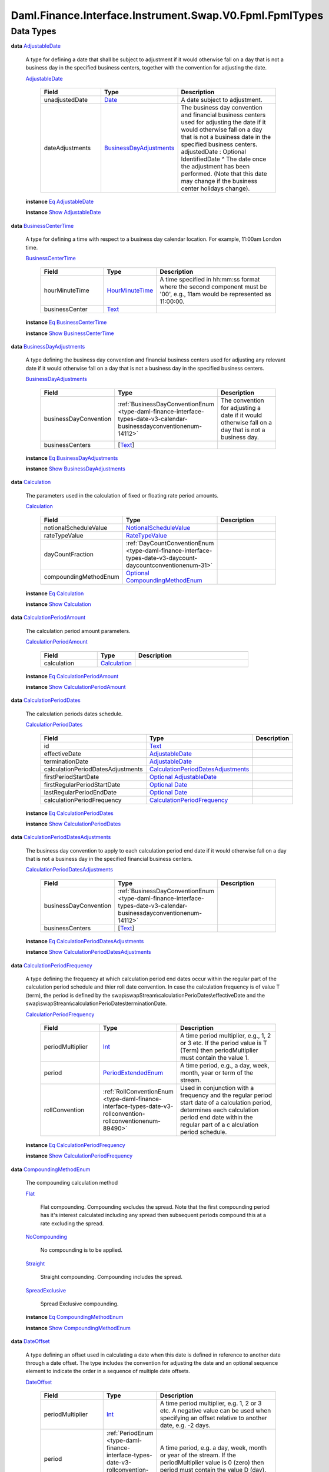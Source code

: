 .. Copyright (c) 2024 Digital Asset (Switzerland) GmbH and/or its affiliates. All rights reserved.
.. SPDX-License-Identifier: Apache-2.0

.. _module-daml-finance-interface-instrument-swap-v0-fpml-fpmltypes-14103:

Daml.Finance.Interface.Instrument.Swap.V0.Fpml.FpmlTypes
========================================================

Data Types
----------

.. _type-daml-finance-interface-instrument-swap-v0-fpml-fpmltypes-adjustabledate-37102:

**data** `AdjustableDate <type-daml-finance-interface-instrument-swap-v0-fpml-fpmltypes-adjustabledate-37102_>`_

  A type for defining a date that shall be subject to adjustment if it would otherwise fall on a
  day that is not a business day in the specified business centers, together with the convention
  for adjusting the date\.

  .. _constr-daml-finance-interface-instrument-swap-v0-fpml-fpmltypes-adjustabledate-88773:

  `AdjustableDate <constr-daml-finance-interface-instrument-swap-v0-fpml-fpmltypes-adjustabledate-88773_>`_

    .. list-table::
       :widths: 15 10 30
       :header-rows: 1

       * - Field
         - Type
         - Description
       * - unadjustedDate
         - `Date <https://docs.daml.com/daml/stdlib/Prelude.html#type-da-internal-lf-date-32253>`_
         - A date subject to adjustment\.
       * - dateAdjustments
         - `BusinessDayAdjustments <type-daml-finance-interface-instrument-swap-v0-fpml-fpmltypes-businessdayadjustments-9111_>`_
         - The business day convention and financial business centers used for adjusting the date if it would otherwise fall on a day that is not a business date in the specified business centers\. adjustedDate \: Optional IdentifiedDate \^ The date once the adjustment has been performed\. (Note that this date may change if the business center holidays change)\.

  **instance** `Eq <https://docs.daml.com/daml/stdlib/Prelude.html#class-ghc-classes-eq-22713>`_ `AdjustableDate <type-daml-finance-interface-instrument-swap-v0-fpml-fpmltypes-adjustabledate-37102_>`_

  **instance** `Show <https://docs.daml.com/daml/stdlib/Prelude.html#class-ghc-show-show-65360>`_ `AdjustableDate <type-daml-finance-interface-instrument-swap-v0-fpml-fpmltypes-adjustabledate-37102_>`_

.. _type-daml-finance-interface-instrument-swap-v0-fpml-fpmltypes-businesscentertime-84241:

**data** `BusinessCenterTime <type-daml-finance-interface-instrument-swap-v0-fpml-fpmltypes-businesscentertime-84241_>`_

  A type for defining a time with respect to a business day calendar location\. For example,
  11\:00am London time\.

  .. _constr-daml-finance-interface-instrument-swap-v0-fpml-fpmltypes-businesscentertime-76210:

  `BusinessCenterTime <constr-daml-finance-interface-instrument-swap-v0-fpml-fpmltypes-businesscentertime-76210_>`_

    .. list-table::
       :widths: 15 10 30
       :header-rows: 1

       * - Field
         - Type
         - Description
       * - hourMinuteTime
         - `HourMinuteTime <type-daml-finance-interface-instrument-swap-v0-fpml-fpmltypes-hourminutetime-47030_>`_
         - A time specified in hh\:mm\:ss format where the second component must be '00', e\.g\., 11am would be represented as 11\:00\:00\.
       * - businessCenter
         - `Text <https://docs.daml.com/daml/stdlib/Prelude.html#type-ghc-types-text-51952>`_
         -

  **instance** `Eq <https://docs.daml.com/daml/stdlib/Prelude.html#class-ghc-classes-eq-22713>`_ `BusinessCenterTime <type-daml-finance-interface-instrument-swap-v0-fpml-fpmltypes-businesscentertime-84241_>`_

  **instance** `Show <https://docs.daml.com/daml/stdlib/Prelude.html#class-ghc-show-show-65360>`_ `BusinessCenterTime <type-daml-finance-interface-instrument-swap-v0-fpml-fpmltypes-businesscentertime-84241_>`_

.. _type-daml-finance-interface-instrument-swap-v0-fpml-fpmltypes-businessdayadjustments-9111:

**data** `BusinessDayAdjustments <type-daml-finance-interface-instrument-swap-v0-fpml-fpmltypes-businessdayadjustments-9111_>`_

  A type defining the business day convention and financial business centers used for adjusting
  any relevant date if it would otherwise fall on a day that is not a business day in the
  specified business centers\.

  .. _constr-daml-finance-interface-instrument-swap-v0-fpml-fpmltypes-businessdayadjustments-36204:

  `BusinessDayAdjustments <constr-daml-finance-interface-instrument-swap-v0-fpml-fpmltypes-businessdayadjustments-36204_>`_

    .. list-table::
       :widths: 15 10 30
       :header-rows: 1

       * - Field
         - Type
         - Description
       * - businessDayConvention
         - :ref:`BusinessDayConventionEnum <type-daml-finance-interface-types-date-v3-calendar-businessdayconventionenum-14112>`
         - The convention for adjusting a date if it would otherwise fall on a day that is not a business day\.
       * - businessCenters
         - \[`Text <https://docs.daml.com/daml/stdlib/Prelude.html#type-ghc-types-text-51952>`_\]
         -

  **instance** `Eq <https://docs.daml.com/daml/stdlib/Prelude.html#class-ghc-classes-eq-22713>`_ `BusinessDayAdjustments <type-daml-finance-interface-instrument-swap-v0-fpml-fpmltypes-businessdayadjustments-9111_>`_

  **instance** `Show <https://docs.daml.com/daml/stdlib/Prelude.html#class-ghc-show-show-65360>`_ `BusinessDayAdjustments <type-daml-finance-interface-instrument-swap-v0-fpml-fpmltypes-businessdayadjustments-9111_>`_

.. _type-daml-finance-interface-instrument-swap-v0-fpml-fpmltypes-calculation-57533:

**data** `Calculation <type-daml-finance-interface-instrument-swap-v0-fpml-fpmltypes-calculation-57533_>`_

  The parameters used in the calculation of fixed or floating rate period amounts\.

  .. _constr-daml-finance-interface-instrument-swap-v0-fpml-fpmltypes-calculation-37464:

  `Calculation <constr-daml-finance-interface-instrument-swap-v0-fpml-fpmltypes-calculation-37464_>`_

    .. list-table::
       :widths: 15 10 30
       :header-rows: 1

       * - Field
         - Type
         - Description
       * - notionalScheduleValue
         - `NotionalScheduleValue <type-daml-finance-interface-instrument-swap-v0-fpml-fpmltypes-notionalschedulevalue-85970_>`_
         -
       * - rateTypeValue
         - `RateTypeValue <type-daml-finance-interface-instrument-swap-v0-fpml-fpmltypes-ratetypevalue-70501_>`_
         -
       * - dayCountFraction
         - :ref:`DayCountConventionEnum <type-daml-finance-interface-types-date-v3-daycount-daycountconventionenum-31>`
         -
       * - compoundingMethodEnum
         - `Optional <https://docs.daml.com/daml/stdlib/Prelude.html#type-da-internal-prelude-optional-37153>`_ `CompoundingMethodEnum <type-daml-finance-interface-instrument-swap-v0-fpml-fpmltypes-compoundingmethodenum-42513_>`_
         -

  **instance** `Eq <https://docs.daml.com/daml/stdlib/Prelude.html#class-ghc-classes-eq-22713>`_ `Calculation <type-daml-finance-interface-instrument-swap-v0-fpml-fpmltypes-calculation-57533_>`_

  **instance** `Show <https://docs.daml.com/daml/stdlib/Prelude.html#class-ghc-show-show-65360>`_ `Calculation <type-daml-finance-interface-instrument-swap-v0-fpml-fpmltypes-calculation-57533_>`_

.. _type-daml-finance-interface-instrument-swap-v0-fpml-fpmltypes-calculationperiodamount-86226:

**data** `CalculationPeriodAmount <type-daml-finance-interface-instrument-swap-v0-fpml-fpmltypes-calculationperiodamount-86226_>`_

  The calculation period amount parameters\.

  .. _constr-daml-finance-interface-instrument-swap-v0-fpml-fpmltypes-calculationperiodamount-61171:

  `CalculationPeriodAmount <constr-daml-finance-interface-instrument-swap-v0-fpml-fpmltypes-calculationperiodamount-61171_>`_

    .. list-table::
       :widths: 15 10 30
       :header-rows: 1

       * - Field
         - Type
         - Description
       * - calculation
         - `Calculation <type-daml-finance-interface-instrument-swap-v0-fpml-fpmltypes-calculation-57533_>`_
         -

  **instance** `Eq <https://docs.daml.com/daml/stdlib/Prelude.html#class-ghc-classes-eq-22713>`_ `CalculationPeriodAmount <type-daml-finance-interface-instrument-swap-v0-fpml-fpmltypes-calculationperiodamount-86226_>`_

  **instance** `Show <https://docs.daml.com/daml/stdlib/Prelude.html#class-ghc-show-show-65360>`_ `CalculationPeriodAmount <type-daml-finance-interface-instrument-swap-v0-fpml-fpmltypes-calculationperiodamount-86226_>`_

.. _type-daml-finance-interface-instrument-swap-v0-fpml-fpmltypes-calculationperioddates-23760:

**data** `CalculationPeriodDates <type-daml-finance-interface-instrument-swap-v0-fpml-fpmltypes-calculationperioddates-23760_>`_

  The calculation periods dates schedule\.

  .. _constr-daml-finance-interface-instrument-swap-v0-fpml-fpmltypes-calculationperioddates-88403:

  `CalculationPeriodDates <constr-daml-finance-interface-instrument-swap-v0-fpml-fpmltypes-calculationperioddates-88403_>`_

    .. list-table::
       :widths: 15 10 30
       :header-rows: 1

       * - Field
         - Type
         - Description
       * - id
         - `Text <https://docs.daml.com/daml/stdlib/Prelude.html#type-ghc-types-text-51952>`_
         -
       * - effectiveDate
         - `AdjustableDate <type-daml-finance-interface-instrument-swap-v0-fpml-fpmltypes-adjustabledate-37102_>`_
         -
       * - terminationDate
         - `AdjustableDate <type-daml-finance-interface-instrument-swap-v0-fpml-fpmltypes-adjustabledate-37102_>`_
         -
       * - calculationPeriodDatesAdjustments
         - `CalculationPeriodDatesAdjustments <type-daml-finance-interface-instrument-swap-v0-fpml-fpmltypes-calculationperioddatesadjustments-85977_>`_
         -
       * - firstPeriodStartDate
         - `Optional <https://docs.daml.com/daml/stdlib/Prelude.html#type-da-internal-prelude-optional-37153>`_ `AdjustableDate <type-daml-finance-interface-instrument-swap-v0-fpml-fpmltypes-adjustabledate-37102_>`_
         -
       * - firstRegularPeriodStartDate
         - `Optional <https://docs.daml.com/daml/stdlib/Prelude.html#type-da-internal-prelude-optional-37153>`_ `Date <https://docs.daml.com/daml/stdlib/Prelude.html#type-da-internal-lf-date-32253>`_
         -
       * - lastRegularPeriodEndDate
         - `Optional <https://docs.daml.com/daml/stdlib/Prelude.html#type-da-internal-prelude-optional-37153>`_ `Date <https://docs.daml.com/daml/stdlib/Prelude.html#type-da-internal-lf-date-32253>`_
         -
       * - calculationPeriodFrequency
         - `CalculationPeriodFrequency <type-daml-finance-interface-instrument-swap-v0-fpml-fpmltypes-calculationperiodfrequency-78985_>`_
         -

  **instance** `Eq <https://docs.daml.com/daml/stdlib/Prelude.html#class-ghc-classes-eq-22713>`_ `CalculationPeriodDates <type-daml-finance-interface-instrument-swap-v0-fpml-fpmltypes-calculationperioddates-23760_>`_

  **instance** `Show <https://docs.daml.com/daml/stdlib/Prelude.html#class-ghc-show-show-65360>`_ `CalculationPeriodDates <type-daml-finance-interface-instrument-swap-v0-fpml-fpmltypes-calculationperioddates-23760_>`_

.. _type-daml-finance-interface-instrument-swap-v0-fpml-fpmltypes-calculationperioddatesadjustments-85977:

**data** `CalculationPeriodDatesAdjustments <type-daml-finance-interface-instrument-swap-v0-fpml-fpmltypes-calculationperioddatesadjustments-85977_>`_

  The business day convention to apply to each calculation period end date if it would otherwise
  fall on a day that is not a business day in the specified financial business centers\.

  .. _constr-daml-finance-interface-instrument-swap-v0-fpml-fpmltypes-calculationperioddatesadjustments-43236:

  `CalculationPeriodDatesAdjustments <constr-daml-finance-interface-instrument-swap-v0-fpml-fpmltypes-calculationperioddatesadjustments-43236_>`_

    .. list-table::
       :widths: 15 10 30
       :header-rows: 1

       * - Field
         - Type
         - Description
       * - businessDayConvention
         - :ref:`BusinessDayConventionEnum <type-daml-finance-interface-types-date-v3-calendar-businessdayconventionenum-14112>`
         -
       * - businessCenters
         - \[`Text <https://docs.daml.com/daml/stdlib/Prelude.html#type-ghc-types-text-51952>`_\]
         -

  **instance** `Eq <https://docs.daml.com/daml/stdlib/Prelude.html#class-ghc-classes-eq-22713>`_ `CalculationPeriodDatesAdjustments <type-daml-finance-interface-instrument-swap-v0-fpml-fpmltypes-calculationperioddatesadjustments-85977_>`_

  **instance** `Show <https://docs.daml.com/daml/stdlib/Prelude.html#class-ghc-show-show-65360>`_ `CalculationPeriodDatesAdjustments <type-daml-finance-interface-instrument-swap-v0-fpml-fpmltypes-calculationperioddatesadjustments-85977_>`_

.. _type-daml-finance-interface-instrument-swap-v0-fpml-fpmltypes-calculationperiodfrequency-78985:

**data** `CalculationPeriodFrequency <type-daml-finance-interface-instrument-swap-v0-fpml-fpmltypes-calculationperiodfrequency-78985_>`_

  A type defining the frequency at which calculation period end dates occur within the regular
  part of the calculation period schedule and thier roll date convention\. In case the calculation
  frequency is of value T (term), the period is defined by the
  swap\\swapStream\\calculationPerioDates\\effectiveDate and the
  swap\\swapStream\\calculationPerioDates\\terminationDate\.

  .. _constr-daml-finance-interface-instrument-swap-v0-fpml-fpmltypes-calculationperiodfrequency-31442:

  `CalculationPeriodFrequency <constr-daml-finance-interface-instrument-swap-v0-fpml-fpmltypes-calculationperiodfrequency-31442_>`_

    .. list-table::
       :widths: 15 10 30
       :header-rows: 1

       * - Field
         - Type
         - Description
       * - periodMultiplier
         - `Int <https://docs.daml.com/daml/stdlib/Prelude.html#type-ghc-types-int-37261>`_
         - A time period multiplier, e\.g\., 1, 2 or 3 etc\. If the period value is T (Term) then periodMultiplier must contain the value 1\.
       * - period
         - `PeriodExtendedEnum <type-daml-finance-interface-instrument-swap-v0-fpml-fpmltypes-periodextendedenum-38896_>`_
         - A time period, e\.g\., a day, week, month, year or term of the stream\.
       * - rollConvention
         - :ref:`RollConventionEnum <type-daml-finance-interface-types-date-v3-rollconvention-rollconventionenum-89490>`
         - Used in conjunction with a frequency and the regular period start date of a calculation period, determines each calculation period end date within the regular part of a c alculation period schedule\.

  **instance** `Eq <https://docs.daml.com/daml/stdlib/Prelude.html#class-ghc-classes-eq-22713>`_ `CalculationPeriodFrequency <type-daml-finance-interface-instrument-swap-v0-fpml-fpmltypes-calculationperiodfrequency-78985_>`_

  **instance** `Show <https://docs.daml.com/daml/stdlib/Prelude.html#class-ghc-show-show-65360>`_ `CalculationPeriodFrequency <type-daml-finance-interface-instrument-swap-v0-fpml-fpmltypes-calculationperiodfrequency-78985_>`_

.. _type-daml-finance-interface-instrument-swap-v0-fpml-fpmltypes-compoundingmethodenum-42513:

**data** `CompoundingMethodEnum <type-daml-finance-interface-instrument-swap-v0-fpml-fpmltypes-compoundingmethodenum-42513_>`_

  The compounding calculation method

  .. _constr-daml-finance-interface-instrument-swap-v0-fpml-fpmltypes-flat-18311:

  `Flat <constr-daml-finance-interface-instrument-swap-v0-fpml-fpmltypes-flat-18311_>`_

    Flat compounding\. Compounding excludes the spread\. Note that the first compounding period
    has it's interest calculated including any spread then subsequent periods compound this at a
    rate excluding the spread\.

  .. _constr-daml-finance-interface-instrument-swap-v0-fpml-fpmltypes-nocompounding-1947:

  `NoCompounding <constr-daml-finance-interface-instrument-swap-v0-fpml-fpmltypes-nocompounding-1947_>`_

    No compounding is to be applied\.

  .. _constr-daml-finance-interface-instrument-swap-v0-fpml-fpmltypes-straight-53304:

  `Straight <constr-daml-finance-interface-instrument-swap-v0-fpml-fpmltypes-straight-53304_>`_

    Straight compounding\. Compounding includes the spread\.

  .. _constr-daml-finance-interface-instrument-swap-v0-fpml-fpmltypes-spreadexclusive-98588:

  `SpreadExclusive <constr-daml-finance-interface-instrument-swap-v0-fpml-fpmltypes-spreadexclusive-98588_>`_

    Spread Exclusive compounding\.

  **instance** `Eq <https://docs.daml.com/daml/stdlib/Prelude.html#class-ghc-classes-eq-22713>`_ `CompoundingMethodEnum <type-daml-finance-interface-instrument-swap-v0-fpml-fpmltypes-compoundingmethodenum-42513_>`_

  **instance** `Show <https://docs.daml.com/daml/stdlib/Prelude.html#class-ghc-show-show-65360>`_ `CompoundingMethodEnum <type-daml-finance-interface-instrument-swap-v0-fpml-fpmltypes-compoundingmethodenum-42513_>`_

.. _type-daml-finance-interface-instrument-swap-v0-fpml-fpmltypes-dateoffset-80142:

**data** `DateOffset <type-daml-finance-interface-instrument-swap-v0-fpml-fpmltypes-dateoffset-80142_>`_

  A type defining an offset used in calculating a date when this date is defined in reference to
  another date through a date offset\. The type includes the convention for adjusting the date and
  an optional sequence element to indicate the order in a sequence of multiple date offsets\.

  .. _constr-daml-finance-interface-instrument-swap-v0-fpml-fpmltypes-dateoffset-62325:

  `DateOffset <constr-daml-finance-interface-instrument-swap-v0-fpml-fpmltypes-dateoffset-62325_>`_

    .. list-table::
       :widths: 15 10 30
       :header-rows: 1

       * - Field
         - Type
         - Description
       * - periodMultiplier
         - `Int <https://docs.daml.com/daml/stdlib/Prelude.html#type-ghc-types-int-37261>`_
         - A time period multiplier, e\.g\. 1, 2 or 3 etc\. A negative value can be used when specifying an offset relative to another date, e\.g\. \-2 days\.
       * - period
         - :ref:`PeriodEnum <type-daml-finance-interface-types-date-v3-rollconvention-periodenum-45289>`
         - A time period, e\.g\. a day, week, month or year of the stream\. If the periodMultiplier value is 0 (zero) then period must contain the value D (day)\.
       * - dayType
         - `Optional <https://docs.daml.com/daml/stdlib/Prelude.html#type-da-internal-prelude-optional-37153>`_ `DayTypeEnum <type-daml-finance-interface-instrument-swap-v0-fpml-fpmltypes-daytypeenum-59419_>`_
         - In the case of an offset specified as a number of days, this element defines whether consideration is given as to whether a day is a good business day or not\. If a day type of business days is specified then non\-business days are ignored when calculating the offset\. The financial business centers to use for determination of business days are implied by the context in which this element is used\. This element must only be included when the offset is specified as a number of days\. If the offset is zero days then the dayType element should not be included\.

  **instance** `Eq <https://docs.daml.com/daml/stdlib/Prelude.html#class-ghc-classes-eq-22713>`_ `DateOffset <type-daml-finance-interface-instrument-swap-v0-fpml-fpmltypes-dateoffset-80142_>`_

  **instance** `Show <https://docs.daml.com/daml/stdlib/Prelude.html#class-ghc-show-show-65360>`_ `DateOffset <type-daml-finance-interface-instrument-swap-v0-fpml-fpmltypes-dateoffset-80142_>`_

.. _type-daml-finance-interface-instrument-swap-v0-fpml-fpmltypes-daterelativetoenum-92127:

**data** `DateRelativeToEnum <type-daml-finance-interface-instrument-swap-v0-fpml-fpmltypes-daterelativetoenum-92127_>`_

  The specification of whether payments/resets occur relative to the first or last day of a
  calculation period\.

  .. _constr-daml-finance-interface-instrument-swap-v0-fpml-fpmltypes-calculationperiodstartdate-10356:

  `CalculationPeriodStartDate <constr-daml-finance-interface-instrument-swap-v0-fpml-fpmltypes-calculationperiodstartdate-10356_>`_

    Payments/Resets will occur relative to the first day of each calculation period\.

  .. _constr-daml-finance-interface-instrument-swap-v0-fpml-fpmltypes-calculationperiodenddate-51553:

  `CalculationPeriodEndDate <constr-daml-finance-interface-instrument-swap-v0-fpml-fpmltypes-calculationperiodenddate-51553_>`_

    Payments/Resets will occur relative to the last day of each calculation period\.

  **instance** `Eq <https://docs.daml.com/daml/stdlib/Prelude.html#class-ghc-classes-eq-22713>`_ `DateRelativeToEnum <type-daml-finance-interface-instrument-swap-v0-fpml-fpmltypes-daterelativetoenum-92127_>`_

  **instance** `Show <https://docs.daml.com/daml/stdlib/Prelude.html#class-ghc-show-show-65360>`_ `DateRelativeToEnum <type-daml-finance-interface-instrument-swap-v0-fpml-fpmltypes-daterelativetoenum-92127_>`_

.. _type-daml-finance-interface-instrument-swap-v0-fpml-fpmltypes-daytypeenum-59419:

**data** `DayTypeEnum <type-daml-finance-interface-instrument-swap-v0-fpml-fpmltypes-daytypeenum-59419_>`_

  A day type classification used in counting the number of days between two dates\.

  .. _constr-daml-finance-interface-instrument-swap-v0-fpml-fpmltypes-business-60860:

  `Business <constr-daml-finance-interface-instrument-swap-v0-fpml-fpmltypes-business-60860_>`_

    When calculating the number of days between two dates the count includes only business
    days\.

  .. _constr-daml-finance-interface-instrument-swap-v0-fpml-fpmltypes-calendar-45432:

  `Calendar <constr-daml-finance-interface-instrument-swap-v0-fpml-fpmltypes-calendar-45432_>`_

    When calculating the number of days between two dates the count includes all calendar days\.

  .. _constr-daml-finance-interface-instrument-swap-v0-fpml-fpmltypes-commoditybusiness-1692:

  `CommodityBusiness <constr-daml-finance-interface-instrument-swap-v0-fpml-fpmltypes-commoditybusiness-1692_>`_

    When calculating the number of days between two dates the count includes only commodity
    business days\.

  .. _constr-daml-finance-interface-instrument-swap-v0-fpml-fpmltypes-currencybusiness-13297:

  `CurrencyBusiness <constr-daml-finance-interface-instrument-swap-v0-fpml-fpmltypes-currencybusiness-13297_>`_

    When calculating the number of days between two dates the count includes only currency
    business days\.

  .. _constr-daml-finance-interface-instrument-swap-v0-fpml-fpmltypes-exchangebusiness-91323:

  `ExchangeBusiness <constr-daml-finance-interface-instrument-swap-v0-fpml-fpmltypes-exchangebusiness-91323_>`_

    When calculating the number of days between two dates the count includes only stock
    exchange business days\.

  .. _constr-daml-finance-interface-instrument-swap-v0-fpml-fpmltypes-scheduledtradingday-28649:

  `ScheduledTradingDay <constr-daml-finance-interface-instrument-swap-v0-fpml-fpmltypes-scheduledtradingday-28649_>`_

    When calculating the number of days between two dates the count includes only scheduled
    trading days\.

  **instance** `Eq <https://docs.daml.com/daml/stdlib/Prelude.html#class-ghc-classes-eq-22713>`_ `DayTypeEnum <type-daml-finance-interface-instrument-swap-v0-fpml-fpmltypes-daytypeenum-59419_>`_

  **instance** `Show <https://docs.daml.com/daml/stdlib/Prelude.html#class-ghc-show-show-65360>`_ `DayTypeEnum <type-daml-finance-interface-instrument-swap-v0-fpml-fpmltypes-daytypeenum-59419_>`_

.. _type-daml-finance-interface-instrument-swap-v0-fpml-fpmltypes-fixedrateschedule-52475:

**data** `FixedRateSchedule <type-daml-finance-interface-instrument-swap-v0-fpml-fpmltypes-fixedrateschedule-52475_>`_

  Specify the fixed rate

  .. _constr-daml-finance-interface-instrument-swap-v0-fpml-fpmltypes-fixedrateschedule-20378:

  `FixedRateSchedule <constr-daml-finance-interface-instrument-swap-v0-fpml-fpmltypes-fixedrateschedule-20378_>`_

    .. list-table::
       :widths: 15 10 30
       :header-rows: 1

       * - Field
         - Type
         - Description
       * - initialValue
         - `Decimal <https://docs.daml.com/daml/stdlib/Prelude.html#type-ghc-types-decimal-18135>`_
         - The initial rate or amount, as the case may be\. An initial rate of 5% would be represented as 0\.05\.
       * - step
         - \[`Step <type-daml-finance-interface-instrument-swap-v0-fpml-fpmltypes-step-53347_>`_\]
         - The schedule of step date and value pairs\. On each step date the associated step value becomes effective\. A list of steps may be ordered in the document by ascending step date\. An FpML document containing an unordered list of steps is still regarded as a conformant document\. type\_ \: Optional SpreadScheduleType

  **instance** `Eq <https://docs.daml.com/daml/stdlib/Prelude.html#class-ghc-classes-eq-22713>`_ `FixedRateSchedule <type-daml-finance-interface-instrument-swap-v0-fpml-fpmltypes-fixedrateschedule-52475_>`_

  **instance** `Show <https://docs.daml.com/daml/stdlib/Prelude.html#class-ghc-show-show-65360>`_ `FixedRateSchedule <type-daml-finance-interface-instrument-swap-v0-fpml-fpmltypes-fixedrateschedule-52475_>`_

.. _type-daml-finance-interface-instrument-swap-v0-fpml-fpmltypes-fixingdates-95248:

**data** `FixingDates <type-daml-finance-interface-instrument-swap-v0-fpml-fpmltypes-fixingdates-95248_>`_

  Specifies the fixing date relative to the reset date in terms of a business days offset and an
  associated set of financial business centers\.

  .. _constr-daml-finance-interface-instrument-swap-v0-fpml-fpmltypes-fixingdates-3673:

  `FixingDates <constr-daml-finance-interface-instrument-swap-v0-fpml-fpmltypes-fixingdates-3673_>`_

    .. list-table::
       :widths: 15 10 30
       :header-rows: 1

       * - Field
         - Type
         - Description
       * - periodMultiplier
         - `Int <https://docs.daml.com/daml/stdlib/Prelude.html#type-ghc-types-int-37261>`_
         -
       * - period
         - :ref:`PeriodEnum <type-daml-finance-interface-types-date-v3-rollconvention-periodenum-45289>`
         -
       * - dayType
         - `Optional <https://docs.daml.com/daml/stdlib/Prelude.html#type-da-internal-prelude-optional-37153>`_ `DayTypeEnum <type-daml-finance-interface-instrument-swap-v0-fpml-fpmltypes-daytypeenum-59419_>`_
         -
       * - businessDayConvention
         - :ref:`BusinessDayConventionEnum <type-daml-finance-interface-types-date-v3-calendar-businessdayconventionenum-14112>`
         -
       * - businessCenters
         - \[`Text <https://docs.daml.com/daml/stdlib/Prelude.html#type-ghc-types-text-51952>`_\]
         -

  **instance** `Eq <https://docs.daml.com/daml/stdlib/Prelude.html#class-ghc-classes-eq-22713>`_ `FixingDates <type-daml-finance-interface-instrument-swap-v0-fpml-fpmltypes-fixingdates-95248_>`_

  **instance** `Show <https://docs.daml.com/daml/stdlib/Prelude.html#class-ghc-show-show-65360>`_ `FixingDates <type-daml-finance-interface-instrument-swap-v0-fpml-fpmltypes-fixingdates-95248_>`_

.. _type-daml-finance-interface-instrument-swap-v0-fpml-fpmltypes-floatingratecalculation-25241:

**data** `FloatingRateCalculation <type-daml-finance-interface-instrument-swap-v0-fpml-fpmltypes-floatingratecalculation-25241_>`_

  A type defining the floating rate and definitions
  relating to the calculation of floating rate amounts\.

  .. _constr-daml-finance-interface-instrument-swap-v0-fpml-fpmltypes-floatingratecalculation-49348:

  `FloatingRateCalculation <constr-daml-finance-interface-instrument-swap-v0-fpml-fpmltypes-floatingratecalculation-49348_>`_

    .. list-table::
       :widths: 15 10 30
       :header-rows: 1

       * - Field
         - Type
         - Description
       * - floatingRateIndex
         - `Text <https://docs.daml.com/daml/stdlib/Prelude.html#type-ghc-types-text-51952>`_
         -
       * - indexTenor
         - `Optional <https://docs.daml.com/daml/stdlib/Prelude.html#type-da-internal-prelude-optional-37153>`_ :ref:`Period <type-daml-finance-interface-types-date-v3-rollconvention-period-94990>`
         - The ISDA Designated Maturity, i\.e\., the tenor of the floating rate\. floatingRateMultiplierSchedule \: Optional Schedule \^ A rate multiplier or multiplier schedule to apply to the floating rate\. A multiplier schedule is expressed as explicit multipliers and dates\. In the case of a schedule, the step dates may be subject to adjustment in accordance with any adjustments specified in the calculationPeriodDatesAdjustments\. The multiplier can be a positive or negative decimal\. This element should only be included if the multiplier is not equal to 1 (one) for the term of the stream\.
       * - spreadSchedule
         - \[`SpreadSchedule <type-daml-finance-interface-instrument-swap-v0-fpml-fpmltypes-spreadschedule-59569_>`_\]
         - The ISDA Spread or a Spread schedule expressed as explicit spreads and dates\. In the case of a schedule, the step dates may be subject to adjustment in accordance with any adjustments specified in calculationPeriodDatesAdjustments\. The spread is a per annum rate, expressed as a decimal\. For purposes of determining a calculation period amount, if positive the spread will be added to the floating rate and if negative the spread will be subtracted from the floating rate\. A positive 10 basis point (0\.1%) spread would be represented as 0\.001\. rateTreatment \: Optional RateTreatmentEnum \^ The specification of any rate conversion which needs to be applied to the observed rate before being used in any calculations\. The two common conversions are for securities quoted on a bank discount basis which will need to be converted to either a Money Market Yield or Bond Equivalent Yield\. See the Annex to the 2000 ISDA Definitions, Section 7\.3\. Certain General Definitions Relating to Floating Rate Options, paragraphs (g) and (h) for definitions of these terms\. capRateSchedule \: \[StrikeSchedule\] \^ The cap rate or cap rate schedule, if any, which applies to the floating rate\. The cap rate (strike) is only required where the floating rate on a swap stream is capped at a certain level\. A cap rate schedule is expressed as explicit cap rates and dates and the step dates may be subject to adjustment in accordance with any adjustments specified in calculationPeriodDatesAdjustments\. The cap rate is assumed to be exclusive of any spread and is a per annum rate, expressed as a decimal\. A cap rate of 5% would be represented as 0\.05\. floorRateSchedule \: \[StrikeSchedule\] \^ The floor rate or floor rate schedule, if any, which applies to the floating rate\. The floor rate (strike) is only required where the floating rate on a swap stream is floored at a certain strike level\. A floor rate schedule is expressed as explicit floor rates and dates and the step dates may be subject to adjustment in accordance with any adjustments specified in calculationPeriodDatesAdjustments\. The floor rate is assumed to be exclusive of any spread and is a per annum rate, expressed as a decimal\. A floor rate of 5% would be represented as 0\.05\. initialRate \: Optional Decimal \^ The initial floating rate reset agreed between the principal parties involved in the trade\. This is assumed to be the first required reset rate for the first regular calculation period\. It should only be included when the rate is not equal to the rate published on the source implied by the floating rate index\. An initial rate of 5% would be represented as 0\.05\.
       * - finalRateRounding
         - `Optional <https://docs.daml.com/daml/stdlib/Prelude.html#type-da-internal-prelude-optional-37153>`_ `Rounding <type-daml-finance-interface-instrument-swap-v0-fpml-fpmltypes-rounding-1657_>`_
         - The rounding convention to apply to the final rate used in determination of a calculation period amount\. averagingMethod \: Optional AveragingMethodEnum \^ If averaging is applicable, this component specifies whether a weighted or unweighted average method of calculation is to be used\. The component must only be included when averaging applies\. negativeInterestRateTreatment \: Optional NegativeInterestRateTreatmentEnum \^ The specification of any provisions for calculating payment obligations when a floating rate is negative (either due to a quoted negative floating rate or by operation of a spread that is subtracted from the floating rate)\.

  **instance** `Eq <https://docs.daml.com/daml/stdlib/Prelude.html#class-ghc-classes-eq-22713>`_ `FloatingRateCalculation <type-daml-finance-interface-instrument-swap-v0-fpml-fpmltypes-floatingratecalculation-25241_>`_

  **instance** `Show <https://docs.daml.com/daml/stdlib/Prelude.html#class-ghc-show-show-65360>`_ `FloatingRateCalculation <type-daml-finance-interface-instrument-swap-v0-fpml-fpmltypes-floatingratecalculation-25241_>`_

.. _type-daml-finance-interface-instrument-swap-v0-fpml-fpmltypes-fxlinkednotionalschedule-96927:

**data** `FxLinkedNotionalSchedule <type-daml-finance-interface-instrument-swap-v0-fpml-fpmltypes-fxlinkednotionalschedule-96927_>`_

  The notional amount or notional amount schedule (FX linked)\.

  .. _constr-daml-finance-interface-instrument-swap-v0-fpml-fpmltypes-fxlinkednotionalschedule-98300:

  `FxLinkedNotionalSchedule <constr-daml-finance-interface-instrument-swap-v0-fpml-fpmltypes-fxlinkednotionalschedule-98300_>`_

    .. list-table::
       :widths: 15 10 30
       :header-rows: 1

       * - Field
         - Type
         - Description
       * - constantNotionalScheduleReference
         - `Text <https://docs.daml.com/daml/stdlib/Prelude.html#type-ghc-types-text-51952>`_
         -
       * - initialValue
         - `Optional <https://docs.daml.com/daml/stdlib/Prelude.html#type-da-internal-prelude-optional-37153>`_ `Decimal <https://docs.daml.com/daml/stdlib/Prelude.html#type-ghc-types-decimal-18135>`_
         -
       * - varyingNotionalCurrency
         - `Text <https://docs.daml.com/daml/stdlib/Prelude.html#type-ghc-types-text-51952>`_
         -
       * - varyingNotionalFixingDates
         - `FixingDates <type-daml-finance-interface-instrument-swap-v0-fpml-fpmltypes-fixingdates-95248_>`_
         -
       * - fxSpotRateSource
         - `FxSpotRateSource <type-daml-finance-interface-instrument-swap-v0-fpml-fpmltypes-fxspotratesource-88026_>`_
         -

  **instance** `Eq <https://docs.daml.com/daml/stdlib/Prelude.html#class-ghc-classes-eq-22713>`_ `FxLinkedNotionalSchedule <type-daml-finance-interface-instrument-swap-v0-fpml-fpmltypes-fxlinkednotionalschedule-96927_>`_

  **instance** `Show <https://docs.daml.com/daml/stdlib/Prelude.html#class-ghc-show-show-65360>`_ `FxLinkedNotionalSchedule <type-daml-finance-interface-instrument-swap-v0-fpml-fpmltypes-fxlinkednotionalschedule-96927_>`_

.. _type-daml-finance-interface-instrument-swap-v0-fpml-fpmltypes-fxspotratesource-88026:

**data** `FxSpotRateSource <type-daml-finance-interface-instrument-swap-v0-fpml-fpmltypes-fxspotratesource-88026_>`_

  A type defining the rate source and fixing time for
  an fx rate\.

  .. _constr-daml-finance-interface-instrument-swap-v0-fpml-fpmltypes-fxspotratesource-26565:

  `FxSpotRateSource <constr-daml-finance-interface-instrument-swap-v0-fpml-fpmltypes-fxspotratesource-26565_>`_

    .. list-table::
       :widths: 15 10 30
       :header-rows: 1

       * - Field
         - Type
         - Description
       * - primaryRateSource
         - `InformationSource <type-daml-finance-interface-instrument-swap-v0-fpml-fpmltypes-informationsource-74973_>`_
         - The primary source for where the rate observation will occur\. Will typically be either a page or a reference bank published rate\. secondaryRateSource \: Optional InformationSource \^ An alternative, or secondary, source for where the rate observation will occur\. Will typically be either a page or a reference bank published rate\.
       * - fixingTime
         - `Optional <https://docs.daml.com/daml/stdlib/Prelude.html#type-da-internal-prelude-optional-37153>`_ `BusinessCenterTime <type-daml-finance-interface-instrument-swap-v0-fpml-fpmltypes-businesscentertime-84241_>`_
         - The time at which the spot currency exchange rate will be observed\. It is specified as a time in a business day calendar location, e\.g\., 11\:00am London time\.

  **instance** `Eq <https://docs.daml.com/daml/stdlib/Prelude.html#class-ghc-classes-eq-22713>`_ `FxSpotRateSource <type-daml-finance-interface-instrument-swap-v0-fpml-fpmltypes-fxspotratesource-88026_>`_

  **instance** `Show <https://docs.daml.com/daml/stdlib/Prelude.html#class-ghc-show-show-65360>`_ `FxSpotRateSource <type-daml-finance-interface-instrument-swap-v0-fpml-fpmltypes-fxspotratesource-88026_>`_

.. _type-daml-finance-interface-instrument-swap-v0-fpml-fpmltypes-hourminutetime-47030:

**type** `HourMinuteTime <type-daml-finance-interface-instrument-swap-v0-fpml-fpmltypes-hourminutetime-47030_>`_
  \= `Text <https://docs.daml.com/daml/stdlib/Prelude.html#type-ghc-types-text-51952>`_

  A type defining a time specified in hh\:mm\:ss format where the second component must be '00',
  e\.g\., 11am would be represented as 11\:00\:00\.

.. _type-daml-finance-interface-instrument-swap-v0-fpml-fpmltypes-informationsource-74973:

**data** `InformationSource <type-daml-finance-interface-instrument-swap-v0-fpml-fpmltypes-informationsource-74973_>`_

  A type defining the source for a piece of information (e\.g\. a rate refix or an fx fixing)\.

  .. _constr-daml-finance-interface-instrument-swap-v0-fpml-fpmltypes-informationsource-58940:

  `InformationSource <constr-daml-finance-interface-instrument-swap-v0-fpml-fpmltypes-informationsource-58940_>`_

    .. list-table::
       :widths: 15 10 30
       :header-rows: 1

       * - Field
         - Type
         - Description
       * - rateSource
         - `Text <https://docs.daml.com/daml/stdlib/Prelude.html#type-ghc-types-text-51952>`_
         - An information source for obtaining a market rate\. For example, Bloomberg, Reuters, Telerate etc\. rateSourcePage \: Optional RateSourcePage
       * - rateSourcePage
         - `Text <https://docs.daml.com/daml/stdlib/Prelude.html#type-ghc-types-text-51952>`_
         - A specific page for the rate source for obtaining a market rate\. rateSourcePageHeading \: Optional String \^ The heading for the rate source on a given rate source page\.

  **instance** `Eq <https://docs.daml.com/daml/stdlib/Prelude.html#class-ghc-classes-eq-22713>`_ `InformationSource <type-daml-finance-interface-instrument-swap-v0-fpml-fpmltypes-informationsource-74973_>`_

  **instance** `Show <https://docs.daml.com/daml/stdlib/Prelude.html#class-ghc-show-show-65360>`_ `InformationSource <type-daml-finance-interface-instrument-swap-v0-fpml-fpmltypes-informationsource-74973_>`_

.. _type-daml-finance-interface-instrument-swap-v0-fpml-fpmltypes-notionalschedule-81262:

**data** `NotionalSchedule <type-daml-finance-interface-instrument-swap-v0-fpml-fpmltypes-notionalschedule-81262_>`_

  The notional amount or notional amount schedule\.

  .. _constr-daml-finance-interface-instrument-swap-v0-fpml-fpmltypes-notionalschedule-74053:

  `NotionalSchedule <constr-daml-finance-interface-instrument-swap-v0-fpml-fpmltypes-notionalschedule-74053_>`_

    .. list-table::
       :widths: 15 10 30
       :header-rows: 1

       * - Field
         - Type
         - Description
       * - id
         - `Text <https://docs.daml.com/daml/stdlib/Prelude.html#type-ghc-types-text-51952>`_
         -
       * - notionalStepSchedule
         - `NotionalStepSchedule <type-daml-finance-interface-instrument-swap-v0-fpml-fpmltypes-notionalstepschedule-46668_>`_
         -

  **instance** `Eq <https://docs.daml.com/daml/stdlib/Prelude.html#class-ghc-classes-eq-22713>`_ `NotionalSchedule <type-daml-finance-interface-instrument-swap-v0-fpml-fpmltypes-notionalschedule-81262_>`_

  **instance** `Show <https://docs.daml.com/daml/stdlib/Prelude.html#class-ghc-show-show-65360>`_ `NotionalSchedule <type-daml-finance-interface-instrument-swap-v0-fpml-fpmltypes-notionalschedule-81262_>`_

.. _type-daml-finance-interface-instrument-swap-v0-fpml-fpmltypes-notionalschedulevalue-85970:

**data** `NotionalScheduleValue <type-daml-finance-interface-instrument-swap-v0-fpml-fpmltypes-notionalschedulevalue-85970_>`_

  Specifies how the notional schedule is defined\: either regular or fx linked\.

  .. _constr-daml-finance-interface-instrument-swap-v0-fpml-fpmltypes-notionalscheduleregular-7092:

  `NotionalSchedule_Regular <constr-daml-finance-interface-instrument-swap-v0-fpml-fpmltypes-notionalscheduleregular-7092_>`_ `NotionalSchedule <type-daml-finance-interface-instrument-swap-v0-fpml-fpmltypes-notionalschedule-81262_>`_

    Regular notional schedule\.

  .. _constr-daml-finance-interface-instrument-swap-v0-fpml-fpmltypes-notionalschedulefxlinked-44562:

  `NotionalSchedule_FxLinked <constr-daml-finance-interface-instrument-swap-v0-fpml-fpmltypes-notionalschedulefxlinked-44562_>`_ `FxLinkedNotionalSchedule <type-daml-finance-interface-instrument-swap-v0-fpml-fpmltypes-fxlinkednotionalschedule-96927_>`_

    FX linked notional schedule\.

  **instance** `Eq <https://docs.daml.com/daml/stdlib/Prelude.html#class-ghc-classes-eq-22713>`_ `NotionalScheduleValue <type-daml-finance-interface-instrument-swap-v0-fpml-fpmltypes-notionalschedulevalue-85970_>`_

  **instance** `Show <https://docs.daml.com/daml/stdlib/Prelude.html#class-ghc-show-show-65360>`_ `NotionalScheduleValue <type-daml-finance-interface-instrument-swap-v0-fpml-fpmltypes-notionalschedulevalue-85970_>`_

.. _type-daml-finance-interface-instrument-swap-v0-fpml-fpmltypes-notionalstepschedule-46668:

**data** `NotionalStepSchedule <type-daml-finance-interface-instrument-swap-v0-fpml-fpmltypes-notionalstepschedule-46668_>`_

  The notional amount or notional amount schedule expressed as explicit outstanding notional
  amounts and dates\.

  .. _constr-daml-finance-interface-instrument-swap-v0-fpml-fpmltypes-notionalstepschedule-85867:

  `NotionalStepSchedule <constr-daml-finance-interface-instrument-swap-v0-fpml-fpmltypes-notionalstepschedule-85867_>`_

    .. list-table::
       :widths: 15 10 30
       :header-rows: 1

       * - Field
         - Type
         - Description
       * - initialValue
         - `Decimal <https://docs.daml.com/daml/stdlib/Prelude.html#type-ghc-types-decimal-18135>`_
         -
       * - step
         - \[`Step <type-daml-finance-interface-instrument-swap-v0-fpml-fpmltypes-step-53347_>`_\]
         -
       * - currency
         - `Text <https://docs.daml.com/daml/stdlib/Prelude.html#type-ghc-types-text-51952>`_
         -

  **instance** `Eq <https://docs.daml.com/daml/stdlib/Prelude.html#class-ghc-classes-eq-22713>`_ `NotionalStepSchedule <type-daml-finance-interface-instrument-swap-v0-fpml-fpmltypes-notionalstepschedule-46668_>`_

  **instance** `Show <https://docs.daml.com/daml/stdlib/Prelude.html#class-ghc-show-show-65360>`_ `NotionalStepSchedule <type-daml-finance-interface-instrument-swap-v0-fpml-fpmltypes-notionalstepschedule-46668_>`_

.. _type-daml-finance-interface-instrument-swap-v0-fpml-fpmltypes-paymentdates-94528:

**data** `PaymentDates <type-daml-finance-interface-instrument-swap-v0-fpml-fpmltypes-paymentdates-94528_>`_

  The payment dates schedule\.

  .. _constr-daml-finance-interface-instrument-swap-v0-fpml-fpmltypes-paymentdates-90807:

  `PaymentDates <constr-daml-finance-interface-instrument-swap-v0-fpml-fpmltypes-paymentdates-90807_>`_

    .. list-table::
       :widths: 15 10 30
       :header-rows: 1

       * - Field
         - Type
         - Description
       * - calculationPeriodDatesReference
         - `Text <https://docs.daml.com/daml/stdlib/Prelude.html#type-ghc-types-text-51952>`_
         -
       * - paymentFrequency
         - `PaymentFrequency <type-daml-finance-interface-instrument-swap-v0-fpml-fpmltypes-paymentfrequency-30561_>`_
         -
       * - firstPaymentDate
         - `Optional <https://docs.daml.com/daml/stdlib/Prelude.html#type-da-internal-prelude-optional-37153>`_ `Date <https://docs.daml.com/daml/stdlib/Prelude.html#type-da-internal-lf-date-32253>`_
         -
       * - lastRegularPaymentDate
         - `Optional <https://docs.daml.com/daml/stdlib/Prelude.html#type-da-internal-prelude-optional-37153>`_ `Date <https://docs.daml.com/daml/stdlib/Prelude.html#type-da-internal-lf-date-32253>`_
         -
       * - payRelativeTo
         - `DateRelativeToEnum <type-daml-finance-interface-instrument-swap-v0-fpml-fpmltypes-daterelativetoenum-92127_>`_
         -
       * - paymentDaysOffset
         - `Optional <https://docs.daml.com/daml/stdlib/Prelude.html#type-da-internal-prelude-optional-37153>`_ `DateOffset <type-daml-finance-interface-instrument-swap-v0-fpml-fpmltypes-dateoffset-80142_>`_
         -
       * - paymentDatesAdjustments
         - `BusinessDayAdjustments <type-daml-finance-interface-instrument-swap-v0-fpml-fpmltypes-businessdayadjustments-9111_>`_
         -

  **instance** `Eq <https://docs.daml.com/daml/stdlib/Prelude.html#class-ghc-classes-eq-22713>`_ `PaymentDates <type-daml-finance-interface-instrument-swap-v0-fpml-fpmltypes-paymentdates-94528_>`_

  **instance** `Show <https://docs.daml.com/daml/stdlib/Prelude.html#class-ghc-show-show-65360>`_ `PaymentDates <type-daml-finance-interface-instrument-swap-v0-fpml-fpmltypes-paymentdates-94528_>`_

.. _type-daml-finance-interface-instrument-swap-v0-fpml-fpmltypes-paymentfrequency-30561:

**data** `PaymentFrequency <type-daml-finance-interface-instrument-swap-v0-fpml-fpmltypes-paymentfrequency-30561_>`_

  The frequency at which regular payment dates occur\. If the payment frequency is equal to the
  frequency defined in the calculation period dates component then one calculation period
  contributes to each payment amount\. If the payment frequency is less frequent than the
  frequency defined in the calculation period dates component then more than one calculation
  period will contribute to the payment amount\. A payment frequency more frequent than the
  calculation period frequency or one that is not a multiple of the calculation period frequency
  is invalid\. If the payment frequency is of value T (term), the period is defined by the
  swap\\swapStream\\calculationPerioDates\\effectiveDate and the
  swap\\swapStream\\calculationPerioDates\\terminationDate\.

  .. _constr-daml-finance-interface-instrument-swap-v0-fpml-fpmltypes-paymentfrequency-40030:

  `PaymentFrequency <constr-daml-finance-interface-instrument-swap-v0-fpml-fpmltypes-paymentfrequency-40030_>`_

    .. list-table::
       :widths: 15 10 30
       :header-rows: 1

       * - Field
         - Type
         - Description
       * - periodMultiplier
         - `Int <https://docs.daml.com/daml/stdlib/Prelude.html#type-ghc-types-int-37261>`_
         -
       * - period
         - `PeriodExtendedEnum <type-daml-finance-interface-instrument-swap-v0-fpml-fpmltypes-periodextendedenum-38896_>`_
         -

  **instance** `Eq <https://docs.daml.com/daml/stdlib/Prelude.html#class-ghc-classes-eq-22713>`_ `PaymentFrequency <type-daml-finance-interface-instrument-swap-v0-fpml-fpmltypes-paymentfrequency-30561_>`_

  **instance** `Show <https://docs.daml.com/daml/stdlib/Prelude.html#class-ghc-show-show-65360>`_ `PaymentFrequency <type-daml-finance-interface-instrument-swap-v0-fpml-fpmltypes-paymentfrequency-30561_>`_

.. _type-daml-finance-interface-instrument-swap-v0-fpml-fpmltypes-periodextendedenum-38896:

**data** `PeriodExtendedEnum <type-daml-finance-interface-instrument-swap-v0-fpml-fpmltypes-periodextendedenum-38896_>`_

  The period of a schedule, for example the calculation schedule\.

  .. _constr-daml-finance-interface-instrument-swap-v0-fpml-fpmltypes-regular-10631:

  `Regular <constr-daml-finance-interface-instrument-swap-v0-fpml-fpmltypes-regular-10631_>`_ :ref:`PeriodEnum <type-daml-finance-interface-types-date-v3-rollconvention-periodenum-45289>`


  .. _constr-daml-finance-interface-instrument-swap-v0-fpml-fpmltypes-t-90605:

  `T <constr-daml-finance-interface-instrument-swap-v0-fpml-fpmltypes-t-90605_>`_


  **instance** `Eq <https://docs.daml.com/daml/stdlib/Prelude.html#class-ghc-classes-eq-22713>`_ `PeriodExtendedEnum <type-daml-finance-interface-instrument-swap-v0-fpml-fpmltypes-periodextendedenum-38896_>`_

  **instance** `Show <https://docs.daml.com/daml/stdlib/Prelude.html#class-ghc-show-show-65360>`_ `PeriodExtendedEnum <type-daml-finance-interface-instrument-swap-v0-fpml-fpmltypes-periodextendedenum-38896_>`_

.. _type-daml-finance-interface-instrument-swap-v0-fpml-fpmltypes-principalexchanges-43211:

**data** `PrincipalExchanges <type-daml-finance-interface-instrument-swap-v0-fpml-fpmltypes-principalexchanges-43211_>`_

  A type defining which principal exchanges occur for
  the stream\.

  .. _constr-daml-finance-interface-instrument-swap-v0-fpml-fpmltypes-principalexchanges-27040:

  `PrincipalExchanges <constr-daml-finance-interface-instrument-swap-v0-fpml-fpmltypes-principalexchanges-27040_>`_

    .. list-table::
       :widths: 15 10 30
       :header-rows: 1

       * - Field
         - Type
         - Description
       * - initialExchange
         - `Bool <https://docs.daml.com/daml/stdlib/Prelude.html#type-ghc-types-bool-66265>`_
         - A true/false flag to indicate whether there is an initial exchange of principal on the effective date\.
       * - finalExchange
         - `Bool <https://docs.daml.com/daml/stdlib/Prelude.html#type-ghc-types-bool-66265>`_
         - A true/false flag to indicate whether there is a final exchange of principal on the termination date\.
       * - intermediateExchange
         - `Bool <https://docs.daml.com/daml/stdlib/Prelude.html#type-ghc-types-bool-66265>`_
         - A true/false flag to indicate whether there are intermediate or interim exchanges of principal during the term of the swap\.

  **instance** `Eq <https://docs.daml.com/daml/stdlib/Prelude.html#class-ghc-classes-eq-22713>`_ `PrincipalExchanges <type-daml-finance-interface-instrument-swap-v0-fpml-fpmltypes-principalexchanges-43211_>`_

  **instance** `Show <https://docs.daml.com/daml/stdlib/Prelude.html#class-ghc-show-show-65360>`_ `PrincipalExchanges <type-daml-finance-interface-instrument-swap-v0-fpml-fpmltypes-principalexchanges-43211_>`_

.. _type-daml-finance-interface-instrument-swap-v0-fpml-fpmltypes-ratetypevalue-70501:

**data** `RateTypeValue <type-daml-finance-interface-instrument-swap-v0-fpml-fpmltypes-ratetypevalue-70501_>`_

  Specifies whether the swapStream has a fixed or a floating rate\.

  .. _constr-daml-finance-interface-instrument-swap-v0-fpml-fpmltypes-ratetypefixed-58433:

  `RateType_Fixed <constr-daml-finance-interface-instrument-swap-v0-fpml-fpmltypes-ratetypefixed-58433_>`_ `FixedRateSchedule <type-daml-finance-interface-instrument-swap-v0-fpml-fpmltypes-fixedrateschedule-52475_>`_

    Fixed rate\.

  .. _constr-daml-finance-interface-instrument-swap-v0-fpml-fpmltypes-ratetypefloating-46162:

  `RateType_Floating <constr-daml-finance-interface-instrument-swap-v0-fpml-fpmltypes-ratetypefloating-46162_>`_ `FloatingRateCalculation <type-daml-finance-interface-instrument-swap-v0-fpml-fpmltypes-floatingratecalculation-25241_>`_

    Floating rate\.

  **instance** `Eq <https://docs.daml.com/daml/stdlib/Prelude.html#class-ghc-classes-eq-22713>`_ `RateTypeValue <type-daml-finance-interface-instrument-swap-v0-fpml-fpmltypes-ratetypevalue-70501_>`_

  **instance** `Show <https://docs.daml.com/daml/stdlib/Prelude.html#class-ghc-show-show-65360>`_ `RateTypeValue <type-daml-finance-interface-instrument-swap-v0-fpml-fpmltypes-ratetypevalue-70501_>`_

.. _type-daml-finance-interface-instrument-swap-v0-fpml-fpmltypes-resetdates-28315:

**data** `ResetDates <type-daml-finance-interface-instrument-swap-v0-fpml-fpmltypes-resetdates-28315_>`_

  The reset dates schedule\. This only applies for a floating rate stream\.

  .. _constr-daml-finance-interface-instrument-swap-v0-fpml-fpmltypes-resetdates-27408:

  `ResetDates <constr-daml-finance-interface-instrument-swap-v0-fpml-fpmltypes-resetdates-27408_>`_

    .. list-table::
       :widths: 15 10 30
       :header-rows: 1

       * - Field
         - Type
         - Description
       * - calculationPeriodDatesReference
         - `Text <https://docs.daml.com/daml/stdlib/Prelude.html#type-ghc-types-text-51952>`_
         -
       * - resetRelativeTo
         - `DateRelativeToEnum <type-daml-finance-interface-instrument-swap-v0-fpml-fpmltypes-daterelativetoenum-92127_>`_
         -
       * - fixingDates
         - `FixingDates <type-daml-finance-interface-instrument-swap-v0-fpml-fpmltypes-fixingdates-95248_>`_
         -
       * - resetFrequency
         - `ResetFrequency <type-daml-finance-interface-instrument-swap-v0-fpml-fpmltypes-resetfrequency-57746_>`_
         -
       * - resetDatesAdjustments
         - `ResetDatesAdjustments <type-daml-finance-interface-instrument-swap-v0-fpml-fpmltypes-resetdatesadjustments-44820_>`_
         -

  **instance** `Eq <https://docs.daml.com/daml/stdlib/Prelude.html#class-ghc-classes-eq-22713>`_ `ResetDates <type-daml-finance-interface-instrument-swap-v0-fpml-fpmltypes-resetdates-28315_>`_

  **instance** `Show <https://docs.daml.com/daml/stdlib/Prelude.html#class-ghc-show-show-65360>`_ `ResetDates <type-daml-finance-interface-instrument-swap-v0-fpml-fpmltypes-resetdates-28315_>`_

.. _type-daml-finance-interface-instrument-swap-v0-fpml-fpmltypes-resetdatesadjustments-44820:

**data** `ResetDatesAdjustments <type-daml-finance-interface-instrument-swap-v0-fpml-fpmltypes-resetdatesadjustments-44820_>`_

  The business day convention to apply to each reset date if it would otherwise fall on a day
  that is not a business day in the specified financial business centers\.

  .. _constr-daml-finance-interface-instrument-swap-v0-fpml-fpmltypes-resetdatesadjustments-41001:

  `ResetDatesAdjustments <constr-daml-finance-interface-instrument-swap-v0-fpml-fpmltypes-resetdatesadjustments-41001_>`_

    .. list-table::
       :widths: 15 10 30
       :header-rows: 1

       * - Field
         - Type
         - Description
       * - businessDayConvention
         - :ref:`BusinessDayConventionEnum <type-daml-finance-interface-types-date-v3-calendar-businessdayconventionenum-14112>`
         -
       * - businessCenters
         - \[`Text <https://docs.daml.com/daml/stdlib/Prelude.html#type-ghc-types-text-51952>`_\]
         -

  **instance** `Eq <https://docs.daml.com/daml/stdlib/Prelude.html#class-ghc-classes-eq-22713>`_ `ResetDatesAdjustments <type-daml-finance-interface-instrument-swap-v0-fpml-fpmltypes-resetdatesadjustments-44820_>`_

  **instance** `Show <https://docs.daml.com/daml/stdlib/Prelude.html#class-ghc-show-show-65360>`_ `ResetDatesAdjustments <type-daml-finance-interface-instrument-swap-v0-fpml-fpmltypes-resetdatesadjustments-44820_>`_

.. _type-daml-finance-interface-instrument-swap-v0-fpml-fpmltypes-resetfrequency-57746:

**data** `ResetFrequency <type-daml-finance-interface-instrument-swap-v0-fpml-fpmltypes-resetfrequency-57746_>`_

  The frequency at which reset dates occur\.

  .. _constr-daml-finance-interface-instrument-swap-v0-fpml-fpmltypes-resetfrequency-34569:

  `ResetFrequency <constr-daml-finance-interface-instrument-swap-v0-fpml-fpmltypes-resetfrequency-34569_>`_

    .. list-table::
       :widths: 15 10 30
       :header-rows: 1

       * - Field
         - Type
         - Description
       * - periodMultiplier
         - `Int <https://docs.daml.com/daml/stdlib/Prelude.html#type-ghc-types-int-37261>`_
         -
       * - period
         - `PeriodExtendedEnum <type-daml-finance-interface-instrument-swap-v0-fpml-fpmltypes-periodextendedenum-38896_>`_
         -

  **instance** `Eq <https://docs.daml.com/daml/stdlib/Prelude.html#class-ghc-classes-eq-22713>`_ `ResetFrequency <type-daml-finance-interface-instrument-swap-v0-fpml-fpmltypes-resetfrequency-57746_>`_

  **instance** `Show <https://docs.daml.com/daml/stdlib/Prelude.html#class-ghc-show-show-65360>`_ `ResetFrequency <type-daml-finance-interface-instrument-swap-v0-fpml-fpmltypes-resetfrequency-57746_>`_

.. _type-daml-finance-interface-instrument-swap-v0-fpml-fpmltypes-rounding-1657:

**data** `Rounding <type-daml-finance-interface-instrument-swap-v0-fpml-fpmltypes-rounding-1657_>`_

  A type defining a rounding direction and precision to be used in the rounding of a rate\.

  .. _constr-daml-finance-interface-instrument-swap-v0-fpml-fpmltypes-rounding-71494:

  `Rounding <constr-daml-finance-interface-instrument-swap-v0-fpml-fpmltypes-rounding-71494_>`_

    .. list-table::
       :widths: 15 10 30
       :header-rows: 1

       * - Field
         - Type
         - Description
       * - roundingDirection
         - `RoundingDirectionEnum <type-daml-finance-interface-instrument-swap-v0-fpml-fpmltypes-roundingdirectionenum-88988_>`_
         - Specifies the rounding direction\.
       * - precision
         - `Int <https://docs.daml.com/daml/stdlib/Prelude.html#type-ghc-types-int-37261>`_
         - Specifies the rounding precision in terms of a number of decimal places\. Note how a percentage rate rounding of 5 decimal places is expressed as a rounding precision of 7 in the FpML document since the percentage is expressed as a decimal, e\.g\. 9\.876543% (or 0\.09876543) being rounded to the nearest 5 decimal places is 9\.87654% (or 0\.0987654)\.

  **instance** `Eq <https://docs.daml.com/daml/stdlib/Prelude.html#class-ghc-classes-eq-22713>`_ `Rounding <type-daml-finance-interface-instrument-swap-v0-fpml-fpmltypes-rounding-1657_>`_

  **instance** `Show <https://docs.daml.com/daml/stdlib/Prelude.html#class-ghc-show-show-65360>`_ `Rounding <type-daml-finance-interface-instrument-swap-v0-fpml-fpmltypes-rounding-1657_>`_

.. _type-daml-finance-interface-instrument-swap-v0-fpml-fpmltypes-roundingdirectionenum-88988:

**data** `RoundingDirectionEnum <type-daml-finance-interface-instrument-swap-v0-fpml-fpmltypes-roundingdirectionenum-88988_>`_

  The method of rounding a fractional number\.

  .. _constr-daml-finance-interface-instrument-swap-v0-fpml-fpmltypes-up-43299:

  `Up <constr-daml-finance-interface-instrument-swap-v0-fpml-fpmltypes-up-43299_>`_

    A fractional number will be rounded up to the specified number of decimal places (the
    precision)\. For example, 5\.21 and 5\.25 rounded up to 1 decimal place are 5\.3 and 5\.3
    respectively\.

  .. _constr-daml-finance-interface-instrument-swap-v0-fpml-fpmltypes-down-29126:

  `Down <constr-daml-finance-interface-instrument-swap-v0-fpml-fpmltypes-down-29126_>`_

    A fractional number will be rounded down to the specified number of decimal places (the
    precision)\. For example, 5\.29 and 5\.25 rounded down to 1 decimal place are 5\.2 and 5\.2
    respectively\.

  .. _constr-daml-finance-interface-instrument-swap-v0-fpml-fpmltypes-nearest-14973:

  `Nearest <constr-daml-finance-interface-instrument-swap-v0-fpml-fpmltypes-nearest-14973_>`_

    A fractional number will be rounded either up or down to the specified number of decimal
    places (the precision) depending on its value\. For example, 5\.24 would be rounded down to 5\.2
    and 5\.25 would be rounded up to 5\.3 if a precision of 1 decimal place were specified\.

  **instance** `Eq <https://docs.daml.com/daml/stdlib/Prelude.html#class-ghc-classes-eq-22713>`_ `RoundingDirectionEnum <type-daml-finance-interface-instrument-swap-v0-fpml-fpmltypes-roundingdirectionenum-88988_>`_

  **instance** `Show <https://docs.daml.com/daml/stdlib/Prelude.html#class-ghc-show-show-65360>`_ `RoundingDirectionEnum <type-daml-finance-interface-instrument-swap-v0-fpml-fpmltypes-roundingdirectionenum-88988_>`_

.. _type-daml-finance-interface-instrument-swap-v0-fpml-fpmltypes-spreadschedule-59569:

**data** `SpreadSchedule <type-daml-finance-interface-instrument-swap-v0-fpml-fpmltypes-spreadschedule-59569_>`_

  Adds an optional spread type element to the Schedule to identify a long or short spread value\.

  .. _constr-daml-finance-interface-instrument-swap-v0-fpml-fpmltypes-spreadschedule-88454:

  `SpreadSchedule <constr-daml-finance-interface-instrument-swap-v0-fpml-fpmltypes-spreadschedule-88454_>`_

    .. list-table::
       :widths: 15 10 30
       :header-rows: 1

       * - Field
         - Type
         - Description
       * - initialValue
         - `Decimal <https://docs.daml.com/daml/stdlib/Prelude.html#type-ghc-types-decimal-18135>`_
         - The initial rate or amount, as the case may be\. An initial rate of 5% would be represented as 0\.05\. step \: \[Step\] \^ The schedule of step date and value pairs\. On each step date the associated step value becomes effective\. A list of steps may be ordered in the document by ascending step date\. An FpML document containing an unordered list of steps is still regarded as a conformant document\. type\_ \: Optional SpreadScheduleType

  **instance** `Eq <https://docs.daml.com/daml/stdlib/Prelude.html#class-ghc-classes-eq-22713>`_ `SpreadSchedule <type-daml-finance-interface-instrument-swap-v0-fpml-fpmltypes-spreadschedule-59569_>`_

  **instance** `Show <https://docs.daml.com/daml/stdlib/Prelude.html#class-ghc-show-show-65360>`_ `SpreadSchedule <type-daml-finance-interface-instrument-swap-v0-fpml-fpmltypes-spreadschedule-59569_>`_

.. _type-daml-finance-interface-instrument-swap-v0-fpml-fpmltypes-step-53347:

**data** `Step <type-daml-finance-interface-instrument-swap-v0-fpml-fpmltypes-step-53347_>`_

  The schedule of step date and non\-negative value pairs\. On each step date the associated step
  value becomes effective\. A list of steps may be ordered in the document by ascending step date\.
  An FpML document containing an unordered list of steps is still regarded as a conformant
  document\.

  .. _constr-daml-finance-interface-instrument-swap-v0-fpml-fpmltypes-step-25240:

  `Step <constr-daml-finance-interface-instrument-swap-v0-fpml-fpmltypes-step-25240_>`_

    .. list-table::
       :widths: 15 10 30
       :header-rows: 1

       * - Field
         - Type
         - Description
       * - stepDate
         - `Date <https://docs.daml.com/daml/stdlib/Prelude.html#type-da-internal-lf-date-32253>`_
         -
       * - stepValue
         - `Decimal <https://docs.daml.com/daml/stdlib/Prelude.html#type-ghc-types-decimal-18135>`_
         -

  **instance** `Eq <https://docs.daml.com/daml/stdlib/Prelude.html#class-ghc-classes-eq-22713>`_ `Step <type-daml-finance-interface-instrument-swap-v0-fpml-fpmltypes-step-53347_>`_

  **instance** `Show <https://docs.daml.com/daml/stdlib/Prelude.html#class-ghc-show-show-65360>`_ `Step <type-daml-finance-interface-instrument-swap-v0-fpml-fpmltypes-step-53347_>`_

.. _type-daml-finance-interface-instrument-swap-v0-fpml-fpmltypes-stubcalculationperiodamount-55158:

**data** `StubCalculationPeriodAmount <type-daml-finance-interface-instrument-swap-v0-fpml-fpmltypes-stubcalculationperiodamount-55158_>`_

  The stub calculation period amount parameters\. This element must only be included if there is
  an initial or final stub calculation period\. Even then, it must only be included if either the
  stub references a different floating rate tenor to the regular calculation periods, or if the
  stub is calculated as a linear interpolation of two different floating rate tenors, or if a
  specific stub rate or stub amount has been negotiated\.

  .. _constr-daml-finance-interface-instrument-swap-v0-fpml-fpmltypes-stubcalculationperiodamount-88363:

  `StubCalculationPeriodAmount <constr-daml-finance-interface-instrument-swap-v0-fpml-fpmltypes-stubcalculationperiodamount-88363_>`_

    .. list-table::
       :widths: 15 10 30
       :header-rows: 1

       * - Field
         - Type
         - Description
       * - calculationPeriodDatesReference
         - `Text <https://docs.daml.com/daml/stdlib/Prelude.html#type-ghc-types-text-51952>`_
         -
       * - initialStub
         - `Optional <https://docs.daml.com/daml/stdlib/Prelude.html#type-da-internal-prelude-optional-37153>`_ `StubValue <type-daml-finance-interface-instrument-swap-v0-fpml-fpmltypes-stubvalue-4311_>`_
         -
       * - finalStub
         - `Optional <https://docs.daml.com/daml/stdlib/Prelude.html#type-da-internal-prelude-optional-37153>`_ `StubValue <type-daml-finance-interface-instrument-swap-v0-fpml-fpmltypes-stubvalue-4311_>`_
         -

  **instance** `Eq <https://docs.daml.com/daml/stdlib/Prelude.html#class-ghc-classes-eq-22713>`_ `StubCalculationPeriodAmount <type-daml-finance-interface-instrument-swap-v0-fpml-fpmltypes-stubcalculationperiodamount-55158_>`_

  **instance** `Show <https://docs.daml.com/daml/stdlib/Prelude.html#class-ghc-show-show-65360>`_ `StubCalculationPeriodAmount <type-daml-finance-interface-instrument-swap-v0-fpml-fpmltypes-stubcalculationperiodamount-55158_>`_

.. _type-daml-finance-interface-instrument-swap-v0-fpml-fpmltypes-stubfloatingrate-62557:

**data** `StubFloatingRate <type-daml-finance-interface-instrument-swap-v0-fpml-fpmltypes-stubfloatingrate-62557_>`_

  The rates to be applied to the initial or final stub may be the linear interpolation of two
  different rates\.

  .. _constr-daml-finance-interface-instrument-swap-v0-fpml-fpmltypes-stubfloatingrate-7678:

  `StubFloatingRate <constr-daml-finance-interface-instrument-swap-v0-fpml-fpmltypes-stubfloatingrate-7678_>`_

    .. list-table::
       :widths: 15 10 30
       :header-rows: 1

       * - Field
         - Type
         - Description
       * - floatingRateIndex
         - `Text <https://docs.daml.com/daml/stdlib/Prelude.html#type-ghc-types-text-51952>`_
         -
       * - indexTenor
         - `Optional <https://docs.daml.com/daml/stdlib/Prelude.html#type-da-internal-prelude-optional-37153>`_ :ref:`Period <type-daml-finance-interface-types-date-v3-rollconvention-period-94990>`
         -

  **instance** `Eq <https://docs.daml.com/daml/stdlib/Prelude.html#class-ghc-classes-eq-22713>`_ `StubFloatingRate <type-daml-finance-interface-instrument-swap-v0-fpml-fpmltypes-stubfloatingrate-62557_>`_

  **instance** `Show <https://docs.daml.com/daml/stdlib/Prelude.html#class-ghc-show-show-65360>`_ `StubFloatingRate <type-daml-finance-interface-instrument-swap-v0-fpml-fpmltypes-stubfloatingrate-62557_>`_

.. _type-daml-finance-interface-instrument-swap-v0-fpml-fpmltypes-stubvalue-4311:

**data** `StubValue <type-daml-finance-interface-instrument-swap-v0-fpml-fpmltypes-stubvalue-4311_>`_

  Specifies how the stub amount is calculated\. A single floating rate tenor different to that
  used for the regular part of the calculation periods schedule may be specified, or two floating
  tenors may be specified\. If two floating rate tenors are specified then Linear Interpolation
  (in accordance with the 2000 ISDA Definitions, Section 8\.3\. Interpolation) is assumed to apply\.
  Alternatively, an actual known stub rate or stub amount may be specified\.

  .. _constr-daml-finance-interface-instrument-swap-v0-fpml-fpmltypes-stubvaluefloatingrate-91634:

  `StubValue_FloatingRate <constr-daml-finance-interface-instrument-swap-v0-fpml-fpmltypes-stubvaluefloatingrate-91634_>`_ \[`StubFloatingRate <type-daml-finance-interface-instrument-swap-v0-fpml-fpmltypes-stubfloatingrate-62557_>`_\]

    The rates to be applied to the initial or final stub may be the linear interpolation of two
    different rates\. While the majority of the time, the rate indices will be the same as that
    specified in the stream and only the tenor itself will be different, it is possible to
    specift two different rates\. For example, a 2 month stub period may use the linear
    interpolation of a 1 month and 3 month rate\. The different rates would be specified in this
    component\. Note that a maximum of two rates can be specified\. If a stub period uses the
    same floating rate index, including tenor, as the regular calculation periods then this
    should not be specified again within this component, i\.e\., the stub calculation period
    amount component may not need to be specified even if there is an initial or final stub
    period\. If a stub period uses a different floating rate index compared to the regular
    calculation periods then this should be specified within this component\. If specified here,
    they are likely to have id attributes, allowing them to be referenced from within the
    cashflows component\.

  .. _constr-daml-finance-interface-instrument-swap-v0-fpml-fpmltypes-stubvaluestubrate-6456:

  `StubValue_StubRate <constr-daml-finance-interface-instrument-swap-v0-fpml-fpmltypes-stubvaluestubrate-6456_>`_ `Decimal <https://docs.daml.com/daml/stdlib/Prelude.html#type-ghc-types-decimal-18135>`_

    An actual rate to apply for the initial or final stub period may have been agreed between
    the principal parties (in a similar way to how an initial rate may have been agreed for the
    first regular period)\. If an actual stub rate has been agreed then it would be included in
    this component\. It will be a per annum rate, expressed as a decimal\. A stub rate of 5%
    would be represented as 0\.05\.
    | StubValue\_StubAmount Money
    \^ An actual amount to apply for the initial or final stub period may have been agreed between
    the two parties\. If an actual stub amount has been agreed then it would be included in this
    component\.

  **instance** `Eq <https://docs.daml.com/daml/stdlib/Prelude.html#class-ghc-classes-eq-22713>`_ `StubValue <type-daml-finance-interface-instrument-swap-v0-fpml-fpmltypes-stubvalue-4311_>`_

  **instance** `Show <https://docs.daml.com/daml/stdlib/Prelude.html#class-ghc-show-show-65360>`_ `StubValue <type-daml-finance-interface-instrument-swap-v0-fpml-fpmltypes-stubvalue-4311_>`_

.. _type-daml-finance-interface-instrument-swap-v0-fpml-fpmltypes-swapstream-97822:

**data** `SwapStream <type-daml-finance-interface-instrument-swap-v0-fpml-fpmltypes-swapstream-97822_>`_

  The swap streams, describing each leg of the swap\.

  .. _constr-daml-finance-interface-instrument-swap-v0-fpml-fpmltypes-swapstream-53745:

  `SwapStream <constr-daml-finance-interface-instrument-swap-v0-fpml-fpmltypes-swapstream-53745_>`_

    .. list-table::
       :widths: 15 10 30
       :header-rows: 1

       * - Field
         - Type
         - Description
       * - payerPartyReference
         - `Text <https://docs.daml.com/daml/stdlib/Prelude.html#type-ghc-types-text-51952>`_
         -
       * - receiverPartyReference
         - `Text <https://docs.daml.com/daml/stdlib/Prelude.html#type-ghc-types-text-51952>`_
         -
       * - calculationPeriodDates
         - `CalculationPeriodDates <type-daml-finance-interface-instrument-swap-v0-fpml-fpmltypes-calculationperioddates-23760_>`_
         -
       * - paymentDates
         - `PaymentDates <type-daml-finance-interface-instrument-swap-v0-fpml-fpmltypes-paymentdates-94528_>`_
         -
       * - resetDates
         - `Optional <https://docs.daml.com/daml/stdlib/Prelude.html#type-da-internal-prelude-optional-37153>`_ `ResetDates <type-daml-finance-interface-instrument-swap-v0-fpml-fpmltypes-resetdates-28315_>`_
         -
       * - calculationPeriodAmount
         - `CalculationPeriodAmount <type-daml-finance-interface-instrument-swap-v0-fpml-fpmltypes-calculationperiodamount-86226_>`_
         -
       * - stubCalculationPeriodAmount
         - `Optional <https://docs.daml.com/daml/stdlib/Prelude.html#type-da-internal-prelude-optional-37153>`_ `StubCalculationPeriodAmount <type-daml-finance-interface-instrument-swap-v0-fpml-fpmltypes-stubcalculationperiodamount-55158_>`_
         -
       * - principalExchanges
         - `Optional <https://docs.daml.com/daml/stdlib/Prelude.html#type-da-internal-prelude-optional-37153>`_ `PrincipalExchanges <type-daml-finance-interface-instrument-swap-v0-fpml-fpmltypes-principalexchanges-43211_>`_
         -

  **instance** `Eq <https://docs.daml.com/daml/stdlib/Prelude.html#class-ghc-classes-eq-22713>`_ `SwapStream <type-daml-finance-interface-instrument-swap-v0-fpml-fpmltypes-swapstream-97822_>`_

  **instance** `Show <https://docs.daml.com/daml/stdlib/Prelude.html#class-ghc-show-show-65360>`_ `SwapStream <type-daml-finance-interface-instrument-swap-v0-fpml-fpmltypes-swapstream-97822_>`_
